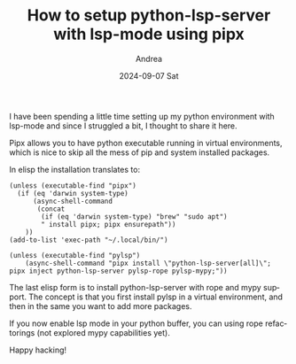 #+TITLE:       How to setup python-lsp-server with lsp-mode using pipx
#+AUTHOR:      Andrea
#+EMAIL:       andrea@hotmail.com
#+DATE:        2024-09-07 Sat
#+URI:         /blog/%y/%m/%d/how-to-setup-python-lsp-server-with-lsp-mode-using-pipx
#+KEYWORDS:    python, emacs
#+TAGS:        python, emacs
#+LANGUAGE:    en
#+OPTIONS:     H:3 num:nil toc:nil \n:nil ::t |:t ^:nil -:nil f:t *:t <:t

I have been spending a little time setting up my python environment
with lsp-mode and since I struggled a bit, I thought to share it here.

Pipx allows you to have python executable running in virtual
environments, which is nice to skip all the mess of pip and system
installed packages.

In elisp the installation translates to:

#+begin_src elisp :noeval
(unless (executable-find "pipx")
  (if (eq 'darwin system-type)
      (async-shell-command
       (concat
        (if (eq 'darwin system-type) "brew" "sudo apt")
        " install pipx; pipx ensurepath"))
    ))
(add-to-list 'exec-path "~/.local/bin/")

(unless (executable-find "pylsp")
    (async-shell-command "pipx install \"python-lsp-server[all]\"; pipx inject python-lsp-server pylsp-rope pylsp-mypy;"))
#+end_src

The last elisp form is to install python-lsp-server with rope and mypy
support. The concept is that you first install pylsp in a virtual
environment, and then in the same you want to add more packages.

If you now enable lsp mode in your python buffer, you can using rope refactorings (not explored mypy capabilities yet).

Happy hacking!
